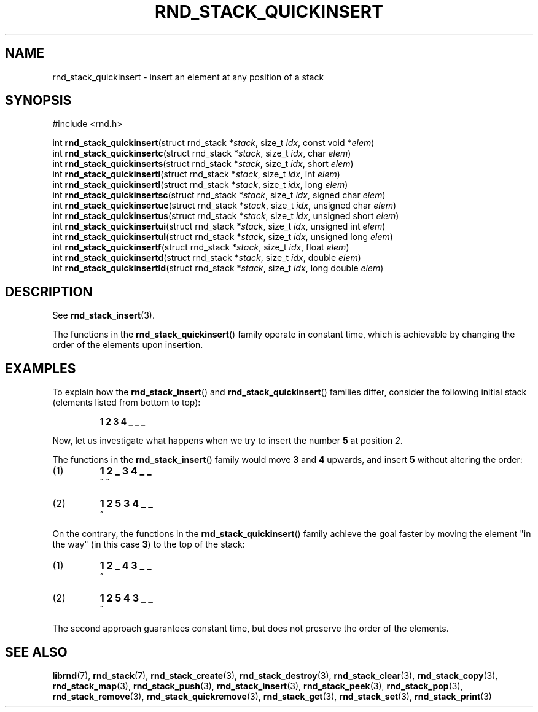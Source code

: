 .TH RND_STACK_QUICKINSERT 3 DATE "librnd-VERSION"
.SH NAME
rnd_stack_quickinsert - insert an element at any position of a stack
.SH SYNOPSIS
.ad l
#include <rnd.h>
.sp
int
.BR rnd_stack_quickinsert "(struct rnd_stack"
.RI * stack ,
size_t
.IR idx ,
const void
.RI * elem )
.br
int
.BR rnd_stack_quickinsertc "(struct rnd_stack"
.RI * stack ,
size_t
.IR idx ,
char
.IR elem )
.br
int
.BR rnd_stack_quickinserts "(struct rnd_stack"
.RI * stack ,
size_t
.IR idx ,
short
.IR elem )
.br
int
.BR rnd_stack_quickinserti "(struct rnd_stack"
.RI * stack ,
size_t
.IR idx ,
int
.IR elem )
.br
int
.BR rnd_stack_quickinsertl "(struct rnd_stack"
.RI * stack ,
size_t
.IR idx ,
long
.IR elem )
.br
int
.BR rnd_stack_quickinsertsc "(struct rnd_stack"
.RI * stack ,
size_t
.IR idx ,
signed char
.IR elem )
.br
int
.BR rnd_stack_quickinsertuc "(struct rnd_stack"
.RI * stack ,
size_t
.IR idx ,
unsigned char
.IR elem )
.br
int
.BR rnd_stack_quickinsertus "(struct rnd_stack"
.RI * stack ,
size_t
.IR idx ,
unsigned short
.IR elem )
.br
int
.BR rnd_stack_quickinsertui "(struct rnd_stack"
.RI * stack ,
size_t
.IR idx ,
unsigned int
.IR elem )
.br
int
.BR rnd_stack_quickinsertul "(struct rnd_stack"
.RI * stack ,
size_t
.IR idx ,
unsigned long
.IR elem )
.br
int
.BR rnd_stack_quickinsertf "(struct rnd_stack"
.RI * stack ,
size_t
.IR idx ,
float
.IR elem )
.br
int
.BR rnd_stack_quickinsertd "(struct rnd_stack"
.RI * stack ,
size_t
.IR idx ,
double
.IR elem )
.br
int
.BR rnd_stack_quickinsertld "(struct rnd_stack"
.RI * stack ,
size_t
.IR idx ,
long double
.IR elem )
.ad
.SH DESCRIPTION
See
.BR rnd_stack_insert (3).
.P
The functions in the
.BR rnd_stack_quickinsert ()
family operate in constant time, which is achievable by changing the order of
the elements upon insertion.
.SH EXAMPLES
To explain how the
.BR rnd_stack_insert ()
and
.BR rnd_stack_quickinsert ()
families differ, consider the following initial stack (elements listed
from bottom to top):
.IP
.B 1 2 3 4  _ _ _
.P
Now, let us investigate what happens when we try to insert the number
.B 5
at position
.IR 2 .
.P
The functions in the
.BR rnd_stack_insert ()
family would move
.BR 3 " and " 4
upwards, and insert
.B 5
without altering the order:
.IP (1)
.B 1 2 _ 3 4 _ _
.br
\h'6n'^ ^
.IP (2)
.B 1 2 5 3 4 _ _
.br
\h'4n'^
.P
On the contrary, the functions in the
.BR rnd_stack_quickinsert ()
family achieve the goal faster by moving the element "in the way" (in this case
.BR 3 )
to the top of the stack:
.IP (1)
.B 1 2 _ 4 3 _ _
.br
\h'8n'^
.IP (2)
.B 1 2 5 4 3 _ _
.br
\h'4n'^
.P
The second approach guarantees constant time, but does not preserve the order of
the elements.
.SH SEE ALSO
.ad l
.BR librnd (7),
.BR rnd_stack (7),
.BR rnd_stack_create (3),
.BR rnd_stack_destroy (3),
.BR rnd_stack_clear (3),
.BR rnd_stack_copy (3),
.BR rnd_stack_map (3),
.BR rnd_stack_push (3),
.BR rnd_stack_insert (3),
.BR rnd_stack_peek (3),
.BR rnd_stack_pop (3),
.BR rnd_stack_remove (3),
.BR rnd_stack_quickremove (3),
.BR rnd_stack_get (3),
.BR rnd_stack_set (3),
.BR rnd_stack_print (3)

